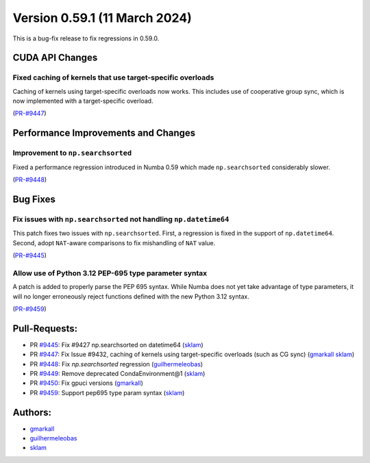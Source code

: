 Version 0.59.1 (11 March 2024)
------------------------------

This is a bug-fix release to fix regressions in 0.59.0.


CUDA API Changes
~~~~~~~~~~~~~~~~

Fixed caching of kernels that use target-specific overloads
===========================================================

Caching of kernels using target-specific overloads now works. This includes use
of cooperative group sync, which is now implemented with a target-specific overload.

(`PR-#9447 <https://github.com/numba/numba/pull/9447>`__)


Performance Improvements and Changes
~~~~~~~~~~~~~~~~~~~~~~~~~~~~~~~~~~~~

Improvement to ``np.searchsorted``
==================================

Fixed a performance regression introduced in Numba 0.59 which made
``np.searchsorted`` considerably slower.

(`PR-#9448 <https://github.com/numba/numba/pull/9448>`__)


Bug Fixes
~~~~~~~~~

Fix issues with ``np.searchsorted`` not handling ``np.datetime64``
==================================================================

This patch fixes two issues with ``np.searchsorted``. First, a regression is
fixed in the support of ``np.datetime64``. Second, adopt ``NAT``-aware
comparisons to fix mishandling of ``NAT`` value.

(`PR-#9445 <https://github.com/numba/numba/pull/9445>`__)

Allow use of Python 3.12 PEP-695 type parameter syntax
======================================================

A patch is added to properly parse the PEP 695 syntax. While Numba
does not yet take advantage of type parameters, it will no longer erroneously
reject functions defined with the new Python 3.12 syntax.

(`PR-#9459 <https://github.com/numba/numba/pull/9459>`__)


Pull-Requests:
~~~~~~~~~~~~~~

* PR `#9445 <https://github.com/numba/numba/pull/9445>`_: Fix #9427 np.searchsorted on datetime64 (`sklam <https://github.com/sklam>`_)
* PR `#9447 <https://github.com/numba/numba/pull/9447>`_: Fix Issue #9432, caching of kernels using target-specific overloads (such as CG sync) (`gmarkall <https://github.com/gmarkall>`_ `sklam <https://github.com/sklam>`_)
* PR `#9448 <https://github.com/numba/numba/pull/9448>`_: Fix `np.searchsorted` regression (`guilhermeleobas <https://github.com/guilhermeleobas>`_)
* PR `#9449 <https://github.com/numba/numba/pull/9449>`_: Remove deprecated CondaEnvironment@1 (`sklam <https://github.com/sklam>`_)
* PR `#9450 <https://github.com/numba/numba/pull/9450>`_: Fix gpuci versions (`gmarkall <https://github.com/gmarkall>`_)
* PR `#9459 <https://github.com/numba/numba/pull/9459>`_: Support pep695 type param syntax (`sklam <https://github.com/sklam>`_)


Authors:
~~~~~~~~

* `gmarkall <https://github.com/gmarkall>`_
* `guilhermeleobas <https://github.com/guilhermeleobas>`_
* `sklam <https://github.com/sklam>`_
